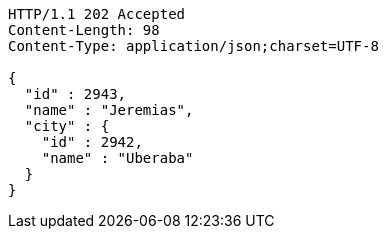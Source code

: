 [source,http,options="nowrap"]
----
HTTP/1.1 202 Accepted
Content-Length: 98
Content-Type: application/json;charset=UTF-8

{
  "id" : 2943,
  "name" : "Jeremias",
  "city" : {
    "id" : 2942,
    "name" : "Uberaba"
  }
}
----